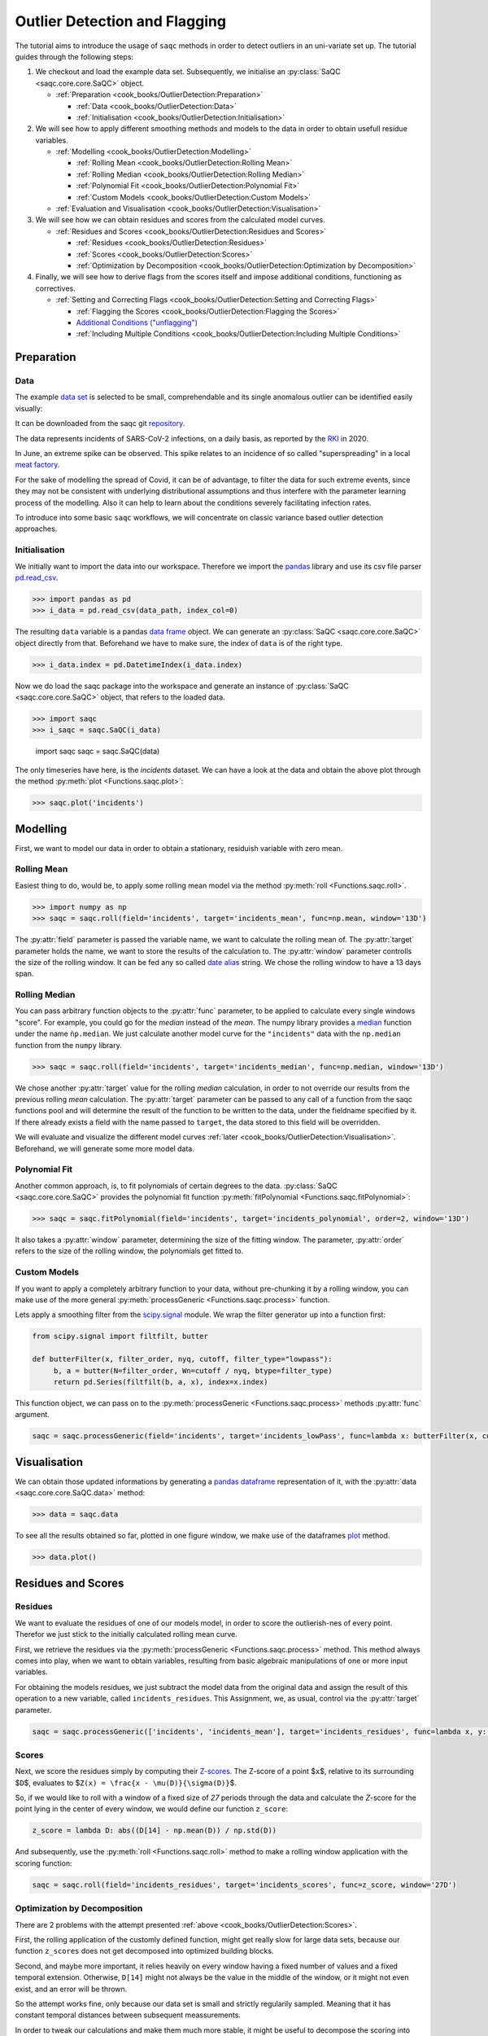
Outlier Detection and Flagging
==============================

The tutorial aims to introduce the usage of ``saqc`` methods in order to detect outliers in an uni-variate set up.
The tutorial guides through the following steps:


#. We checkout and load the example data set. Subsequently, we initialise an :py:class:`SaQC <saqc.core.core.SaQC>` object.

   * :ref:`Preparation <cook_books/OutlierDetection:Preparation>`

     * :ref:`Data <cook_books/OutlierDetection:Data>`
     * :ref:`Initialisation <cook_books/OutlierDetection:Initialisation>`

#. We will see how to apply different smoothing methods and models to the data in order to obtain usefull residue
   variables.


   * :ref:`Modelling <cook_books/OutlierDetection:Modelling>`

     * :ref:`Rolling Mean <cook_books/OutlierDetection:Rolling Mean>`
     * :ref:`Rolling Median <cook_books/OutlierDetection:Rolling Median>`
     * :ref:`Polynomial Fit <cook_books/OutlierDetection:Polynomial Fit>`
     * :ref:`Custom Models <cook_books/OutlierDetection:Custom Models>`

   * :ref:`Evaluation and Visualisation <cook_books/OutlierDetection:Visualisation>`

#. We will see how we can obtain residues and scores from the calculated model curves.


   * :ref:`Residues and Scores <cook_books/OutlierDetection:Residues and Scores>`

     * :ref:`Residues <cook_books/OutlierDetection:Residues>`
     * :ref:`Scores <cook_books/OutlierDetection:Scores>`
     * :ref:`Optimization by Decomposition <cook_books/OutlierDetection:Optimization by Decomposition>`

#. Finally, we will see how to derive flags from the scores itself and impose additional conditions, functioning as
   correctives.


   * :ref:`Setting and Correcting Flags <cook_books/OutlierDetection:Setting and Correcting Flags>`

     * :ref:`Flagging the Scores <cook_books/OutlierDetection:Flagging the Scores>`
     * `Additional Conditions ("unflagging") <#Additional-Conditions>`_
     * :ref:`Including Multiple Conditions <cook_books/OutlierDetection:Including Multiple Conditions>`

Preparation
-----------

Data
^^^^

The example `data set <https://git.ufz.de/rdm-software/saqc/-/blob/cookBux/sphinx-doc/ressources/data/incidentsLKG.csv>`_
is selected to be small, comprehendable and its single anomalous outlier
can be identified easily visually: 


.. image:: ../ressources/images/cbooks_incidents1.png
   :target: ../ressources/images/cbooks_incidents1.png
   :alt: 


It can be downloaded from the saqc git `repository <https://git.ufz.de/rdm-software/saqc/-/blob/cookBux/sphinx-doc/ressources/data/incidentsLKG.csv>`_.

The data represents incidents of SARS-CoV-2 infections, on a daily basis, as reported by the 
`RKI <https://www.rki.de/DE/Home/homepage_node.html>`_ in 2020.

In June, an extreme spike can be observed. This spike relates to an incidence of so called "superspreading" in a local
`meat factory <https://www.heise.de/tp/features/Superspreader-bei-Toennies-identifiziert-4852400.html>`_.

For the sake of modelling the spread of Covid, it can be of advantage, to filter the data for such extreme events, since
they may not be consistent with underlying distributional assumptions and thus interfere with the parameter learning 
process of the modelling. Also it can help to learn about the conditions severely facilitating infection rates.

To introduce into some basic ``saqc`` workflows, we will concentrate on classic variance based outlier detection approaches.

Initialisation
^^^^^^^^^^^^^^

We initially want to import the data into our workspace. Therefore we import the `pandas <https://pandas.pydata.org/>`_
library and use its csv file parser `pd.read_csv <https://pandas.pydata.org/docs/reference/api/pandas.read_csv.html>`_. 

>>> import pandas as pd
>>> i_data = pd.read_csv(data_path, index_col=0)

.. testsetup::

   import pandas as pd
   data = pd.read_csv(data_path, index_col=0)

The resulting ``data`` variable is a pandas `data frame <https://pandas.pydata.org/docs/reference/api/pandas.DataFrame.html>`_
object. We can generate an :py:class:`SaQC <saqc.core.core.SaQC>` object directly from that. Beforehand we have to make sure, the index
of ``data`` is of the right type. 

>>> i_data.index = pd.DatetimeIndex(i_data.index)

.. testsetup::

   data.index = pd.DatetimeIndex(data.index)

Now we do load the saqc package into the workspace and generate an instance of :py:class:`SaQC <saqc.core.core.SaQC>` object,
that refers to the loaded data.

>>> import saqc
>>> i_saqc = saqc.SaQC(i_data)

   import saqc
   saqc = saqc.SaQC(data)

The only timeseries have here, is the *incidents* dataset. We can have a look at the data and obtain the above plot through
the method :py:meth:`plot <Functions.saqc.plot>`:

.. code-block:: python

   >>> saqc.plot('incidents')

Modelling
---------

First, we want to model our data in order to obtain a stationary, residuish variable with zero mean. 

Rolling Mean
^^^^^^^^^^^^

Easiest thing to do, would be, to apply some rolling mean
model via the method :py:meth:`roll <Functions.saqc.roll>`.

.. code-block:: python

   >>> import numpy as np
   >>> saqc = saqc.roll(field='incidents', target='incidents_mean', func=np.mean, window='13D')

The :py:attr:`field` parameter is passed the variable name, we want to calculate the rolling mean of. 
The :py:attr:`target` parameter holds the name, we want to store the results of the calculation to. 
The :py:attr:`window` parameter controlls the size of the rolling window. It can be fed any so called `date alias <https://pandas.pydata.org/pandas-docs/stable/user_guide/timeseries.html#offset-aliases>`_ string. We chose the rolling window to have a 13 days span.

Rolling Median
^^^^^^^^^^^^^^

You can pass arbitrary function objects to the :py:attr:`func` parameter, to be applied to calculate every single windows "score". 
For example, you could go for the *median* instead of the *mean*. The numpy library provides a `median <https://numpy.org/doc/stable/reference/generated/numpy.median.html>`_ function
under the name ``ǹp.median``. We just calculate another model curve for the ``"incidents"`` data with the ``np.median`` function from the ``numpy`` library.

.. code-block:: python

   >>> saqc = saqc.roll(field='incidents', target='incidents_median', func=np.median, window='13D')

We chose another :py:attr:`target` value for the rolling *median* calculation, in order to not override our results from 
the previous rolling *mean* calculation. 
The :py:attr:`target` parameter can be passed to any call of a function from the 
saqc functions pool and will determine the result of the function to be written to the 
data, under the fieldname specified by it. If there already exists a field with the name passed to ``target``\ , 
the data stored to this field will be overridden.

We will evaluate and visualize the different model curves :ref:`later <cook_books/OutlierDetection:Visualisation>`. 
Beforehand, we will generate some more model data.

Polynomial Fit
^^^^^^^^^^^^^^

Another common approach, is, to fit polynomials of certain degrees to the data.
:py:class:`SaQC <saqc.core.core.SaQC>` provides the polynomial fit function :py:meth:`fitPolynomial <Functions.saqc.fitPolynomial>`:

.. code-block:: python

   >>> saqc = saqc.fitPolynomial(field='incidents', target='incidents_polynomial', order=2, window='13D')


It also takes a :py:attr:`window` parameter, determining the size of the fitting window. 
The parameter, :py:attr:`order` refers to the size of the rolling window, the polynomials get fitted to.

Custom Models
^^^^^^^^^^^^^

If you want to apply a completely arbitrary function to your data, without pre-chunking it by a rolling window, 
you can make use of the more general :py:meth:`processGeneric <Functions.saqc.process>` function. 

Lets apply a smoothing filter from the `scipy.signal <https://docs.scipy.org/doc/scipy/reference/signal.html>`_ 
module. We wrap the filter generator up into a function first:

.. code-block:: python

   from scipy.signal import filtfilt, butter

   def butterFilter(x, filter_order, nyq, cutoff, filter_type="lowpass"):
        b, a = butter(N=filter_order, Wn=cutoff / nyq, btype=filter_type)
        return pd.Series(filtfilt(b, a, x), index=x.index)


This function object, we can pass on to the :py:meth:`processGeneric <Functions.saqc.process>` methods :py:attr:`func` argument. 

.. code-block:: python

   saqc = saqc.processGeneric(field='incidents', target='incidents_lowPass', func=lambda x: butterFilter(x, cutoff=0.1, nyq=0.5, filter_order=2))


Visualisation
-------------

We can obtain those updated informations by generating a `pandas dataframe <https://pandas.pydata.org/docs/reference/api/pandas.DataFrame.html>`_
representation of it, with the :py:attr:`data <saqc.core.core.SaQC.data>` method: 

.. code-block:: python

   >>> data = saqc.data

To see all the results obtained so far, plotted in one figure window, we make use of the dataframes `plot <https://pandas.pydata.org/docs/reference/api/pandas.DataFrame.plot.html>`_ method.

.. code-block:: python

   >>> data.plot()


.. image:: ../ressources/images/cbooks_incidents2.png
   :target: ../ressources/images/cbooks_incidents2.png
   :alt: 


Residues and Scores
-------------------

Residues
^^^^^^^^

We want to evaluate the residues of one of our models model, in order to score the outlierish-nes of every point. 
Therefor we just stick to the initially calculated rolling mean curve.  

First, we retrieve the residues via the :py:meth:`processGeneric <Functions.saqc.process>` method.
This method always comes into play, when we want to obtain variables, resulting from basic algebraic
manipulations of one or more input variables. 

For obtaining the models residues, we just subtract the model data from the original data and assign the result
of this operation to a new variable, called ``incidents_residues``. This Assignment, we, as usual,
control via the :py:attr:`target` parameter.

.. code-block:: python

   saqc = saqc.processGeneric(['incidents', 'incidents_mean'], target='incidents_residues', func=lambda x, y: x - y)


Scores
^^^^^^

Next, we score the residues simply by computing their `Z-scores <https://en.wikipedia.org/wiki/Standard_score>`_.
The Z-score of a point $\ ``x``\ $, relative to its surrounding $\ ``D``\ $, evaluates to $\ ``Z(x) = \frac{x - \mu(D)}{\sigma(D)}``\ $.

So, if we would like to roll with a window of a fixed size of *27* periods through the data and calculate the *Z*\ -score 
for the point lying in the center of every window, we would define our function ``z_score``\ :

.. code-block:: python

   z_score = lambda D: abs((D[14] - np.mean(D)) / np.std(D))

And subsequently, use the :py:meth:`roll <Functions.saqc.roll>` method to make a rolling window application with the scoring 
function:

.. code-block:: python

   saqc = saqc.roll(field='incidents_residues', target='incidents_scores', func=z_score, window='27D')


Optimization by Decomposition
^^^^^^^^^^^^^^^^^^^^^^^^^^^^^

There are 2 problems with the attempt presented :ref:`above <cook_books/OutlierDetection:Scores>`. 

First, the rolling application of the customly 
defined function, might get really slow for large data sets, because our function ``z_scores`` does not get decomposed into optimized building blocks. 

Second, and maybe more important, it relies heavily on every window having a fixed number of values and a fixed temporal extension. 
Otherwise, ``D[14]`` might not always be the value in the middle of the window, or it might not even exist, 
and an error will be thrown.

So the attempt works fine, only because our data set is small and strictly regularily sampled. 
Meaning that it has constant temporal distances between subsequent meassurements.

In order to tweak our calculations and make them much more stable, it might be useful to decompose the scoring 
into seperate calls to the :py:meth:`roll <Functions.saqc.roll>` function, by calculating the series of the 
residues *mean* and *standard deviation* seperately:

.. code-block:: python
                
    saqc = saqc.roll(field='incidents_residues', target='residues_mean', window='27D', func=np.mean)
    saqc = saqc.roll(field='incidents_residues', target='residues_std', window='27D', func=np.std)
    saqc = saqc.processGeneric(field=['incidents_scores', "residues_mean", "residues_std"], target="residues_norm", func=lambda this, mean, std: (this - mean) / std)

With huge datasets, this will be noticably faster, compared to the method presented :ref:`initially <cook_books/OutlierDetection:Scores>`\ , 
because ``saqc`` dispatches the rolling with the basic numpy statistic methods to an optimized pandas built-in.

Also, as a result of the :py:func: ``saqc.roll <Functions.saqc.roll>`` assigning its results to the center of every window, 
all the values are centered and we dont have to care about window center indices when we are generating 
the *Z*\ -Scores from the two series. 

We simply combine them via the
:py:meth:`processGeneric <Functions.saqc.generic>` method, in order to obtain the scores:

.. code-block:: python

   saqc = saqc.processGeneric(field=['incidents_residues','incidents_mean','incidents_median'], target='incidents_scores', func=lambda x,y,z: abs((x-y) / z))

Let's have a look at the resulting scores:

.. code-block:: python

   saqc.plot('incidents_scores')


.. image:: ../ressources/images/cbook_incidents_scoresUnflagged.png
   :target: ../ressources/images/cbook_incidents_scoresUnflagged.png
   :alt: 


Setting and correcting Flags
----------------------------

Flagging the Scores
^^^^^^^^^^^^^^^^^^^

We can now implement the common `rule of thumb <https://en.wikipedia.org/wiki/68%E2%80%9395%E2%80%9399.7_rule>`_\ , 
that any *Z*\ -score value above *3* may indicate an outlierish data point, 
by applying the :py:meth:`flagRange <Functions.saqc.flagRange>` method with a :py:attr:`max` value of *3*.

.. code-block:: python

   saqc = saqc.flagRange('incidents_scores', max=3)

Now flags have been calculated for the scores:

.. code-block:: python

   >>> saqc.plot('incidents_scores')


.. image:: ../ressources/images/cbooks_incidents_scores.png
   :target: ../ressources/images/cbooks_incidents_scores.png
   :alt: 


Projecting Flags
^^^^^^^^^^^^^^^^

We now can project those flags onto our original incidents timeseries:

.. code-block:: python

   >>> saqc = saqc.flagGeneric(field=['incidents_scores'], target='incidents', func=lambda x: isflagged(x))

Note, that we could have skipped the :ref:`range flagging step <cook_books/OutlierDetection:Flagging the scores>`\ , by including the cutting off in our 
generic expression:

.. code-block:: python

   >>> saqc = saqc.flagGeneric(field=['incidents_scores'], target='incidents', func=lambda x: x > 3)

Lets check out the results:

.. code-block:: python

   >>> saqc.plot('incidents')


.. image:: ../ressources/images/cbooks_incidentsOverflagged.png
   :target: ../ressources/images/cbooks_incidentsOverflagged.png
   :alt: 


Obveously, there are some flags set, that, relative to their 13 days surrounding, might relate to minor incidents spikes,
but may not relate to superspreading events we are looking for. 

Especially the left most flag seems not to relate to an extreme event at all. 
This overflagging stems from those values having a surrounding with very low data variance, and thus, evaluate to a relatively high Z-score.

There are a lot of possibilities to tackle the issue. In the next section, we will see how we can improve the flagging results 
by incorporating additional domain knowledge.

Additional Conditions
---------------------

In order to improve our flagging result, we could additionally assume, that the events we are interested in, 
are those with an incidents count that is deviating by a margin of more than
*20* from the 2 week average. 

This is equivalent to imposing the additional condition, that an outlier must relate to a sufficiently large residue.

Unflagging
^^^^^^^^^^

We can do that posterior to the preceeding flagging step, by *removing* 
some flags based on some condition. 

In orer want to *unflag* those values, that do not relate to 
sufficiently large residues, we assign them the :py:const:`unflagged <saqc.constants.UNFLAGGED>` flag. 

Therefore, we make use of the :py:meth:`flagGeneric <Functions.saqc.flag>` method. 
This method usually comes into play, when we want to assign flags based on the evaluation of logical expressions.

So, we check out, which residues evaluate to a level below *20*\ , and assign the 
flag value for :py:const:`unflagged <saqc.constants.UNFLAGGED>`. This value defaults to
to ``-np.inf`` in the default translation scheme, wich we selected implicitly by not specifying any special scheme in the 
generation of the :py:class:`SaQC <saqc.core.core.SaQC>` object in the :ref:`beginning <cook_books/OutlierDetection:Initialisation>`.

.. code-block:: python

   >>> saqc = saqc.flagGeneric(field=['incidents','incidents_residues'], target="incidents", func=lambda x,y: isflagged(x) & (y < 50), flag=-np.inf)

Notice, that we passed the desired flag level to the :py:attr:`flag` keyword in order to perform an
"unflagging" instead of the usual flagging. The :py:attr:`flag` keyword can be passed to all the functions
and defaults to the selected translation schemes :py:const:`BAD <saqc.constants.BAD>` flag level. 

Plotting proofs the tweaking did in deed improve the flagging result:

.. code-block:: python

   >>> saqc.plot("incidents")


.. image:: ../ressources/images/cbooks_incidents_correctFlagged.png
   :target: ../ressources/images/cbooks_incidents_correctFlagged.png
   :alt: 


Including multiple conditions
^^^^^^^^^^^^^^^^^^^^^^^^^^^^^

If we do not want to first set flags, only to remove the majority of them in the next step, we also
could circumvent the :ref:`unflagging <cook_books/OutlierDetection:Unflagging>` step, by adding to the call to
:py:meth:`flagRange <Functions.saqc.flagRange>` the condition for the residues having to be above *20*

.. code-block:: python

   >>> saqc = saqc.flagGeneric(field=['incidents_scores', 'incidents_residues'], target='incidents', func=lambda x, y: (x > 3) & (y > 20))
   >>> saqc.plot("incidents")


.. image:: ../ressources/images/cbooks_incidents_correctFlagged.png
   :target: ../ressources/images/cbooks_incidents_correctFlagged.png
   :alt: 

